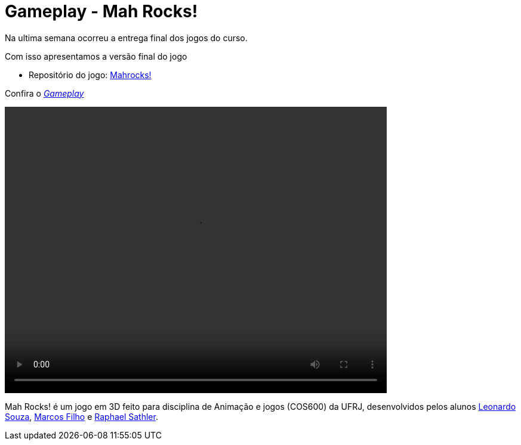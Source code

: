 
= Gameplay - Mah Rocks!
:hp-images: https://mahrocks.github.io/images/logomahrocks.png
:published_at: 2017-07-07
:hp-tags: MahRocks!, unity3D , UFRJ,Gameplay
:linkattrs:

Na ultima semana ocorreu a entrega final dos jogos do curso.

Com isso apresentamos a versão final do jogo

*  Repositório do jogo: https://github.com/mahrocks/Game[Mahrocks!, window="_blank"]

Confira o https://youtu.be/txPQhWTKxck[__Gameplay__, window="_blank"]

video::https://mahrocks.github.io/files/gameplay.mp4[width=640,height=480]

Mah Rocks! é um jogo em 3D feito para disciplina de Animação e jogos (COS600) da UFRJ, desenvolvidos pelos alunos https://github.com/leonardostsouza[Leonardo Souza, window="_blank"], https://github.com/maasouza[Marcos Filho, window="_blank"] e https://github.com/phasath[Raphael Sathler, window="_blank"]. 




